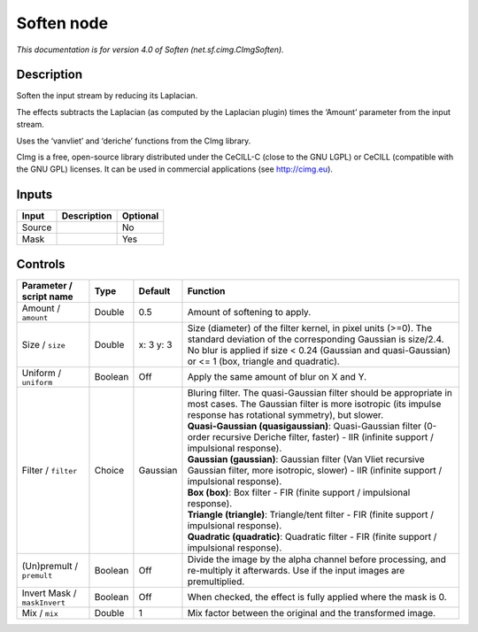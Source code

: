 .. _net.sf.cimg.CImgSoften:

Soften node
===========

.. raw:: html

   <!-- Do not edit this file! It is generated automatically by Natron itself. -->

*This documentation is for version 4.0 of Soften (net.sf.cimg.CImgSoften).*

Description
-----------

Soften the input stream by reducing its Laplacian.

The effects subtracts the Laplacian (as computed by the Laplacian plugin) times the ‘Amount’ parameter from the input stream.

Uses the ‘vanvliet’ and ‘deriche’ functions from the CImg library.

CImg is a free, open-source library distributed under the CeCILL-C (close to the GNU LGPL) or CeCILL (compatible with the GNU GPL) licenses. It can be used in commercial applications (see http://cimg.eu).

Inputs
------

+--------+-------------+----------+
| Input  | Description | Optional |
+========+=============+==========+
| Source |             | No       |
+--------+-------------+----------+
| Mask   |             | Yes      |
+--------+-------------+----------+

Controls
--------

.. tabularcolumns:: |>{\raggedright}p{0.2\columnwidth}|>{\raggedright}p{0.06\columnwidth}|>{\raggedright}p{0.07\columnwidth}|p{0.63\columnwidth}|

.. cssclass:: longtable

+------------------------------+---------+-----------+--------------------------------------------------------------------------------------------------------------------------------------------------------------------------------------------------------------------------------------+
| Parameter / script name      | Type    | Default   | Function                                                                                                                                                                                                                             |
+==============================+=========+===========+======================================================================================================================================================================================================================================+
| Amount / ``amount``          | Double  | 0.5       | Amount of softening to apply.                                                                                                                                                                                                        |
+------------------------------+---------+-----------+--------------------------------------------------------------------------------------------------------------------------------------------------------------------------------------------------------------------------------------+
| Size / ``size``              | Double  | x: 3 y: 3 | Size (diameter) of the filter kernel, in pixel units (>=0). The standard deviation of the corresponding Gaussian is size/2.4. No blur is applied if size < 0.24 (Gaussian and quasi-Gaussian) or <= 1 (box, triangle and quadratic). |
+------------------------------+---------+-----------+--------------------------------------------------------------------------------------------------------------------------------------------------------------------------------------------------------------------------------------+
| Uniform / ``uniform``        | Boolean | Off       | Apply the same amount of blur on X and Y.                                                                                                                                                                                            |
+------------------------------+---------+-----------+--------------------------------------------------------------------------------------------------------------------------------------------------------------------------------------------------------------------------------------+
| Filter / ``filter``          | Choice  | Gaussian  | | Bluring filter. The quasi-Gaussian filter should be appropriate in most cases. The Gaussian filter is more isotropic (its impulse response has rotational symmetry), but slower.                                                   |
|                              |         |           | | **Quasi-Gaussian (quasigaussian)**: Quasi-Gaussian filter (0-order recursive Deriche filter, faster) - IIR (infinite support / impulsional response).                                                                              |
|                              |         |           | | **Gaussian (gaussian)**: Gaussian filter (Van Vliet recursive Gaussian filter, more isotropic, slower) - IIR (infinite support / impulsional response).                                                                            |
|                              |         |           | | **Box (box)**: Box filter - FIR (finite support / impulsional response).                                                                                                                                                           |
|                              |         |           | | **Triangle (triangle)**: Triangle/tent filter - FIR (finite support / impulsional response).                                                                                                                                       |
|                              |         |           | | **Quadratic (quadratic)**: Quadratic filter - FIR (finite support / impulsional response).                                                                                                                                         |
+------------------------------+---------+-----------+--------------------------------------------------------------------------------------------------------------------------------------------------------------------------------------------------------------------------------------+
| (Un)premult / ``premult``    | Boolean | Off       | Divide the image by the alpha channel before processing, and re-multiply it afterwards. Use if the input images are premultiplied.                                                                                                   |
+------------------------------+---------+-----------+--------------------------------------------------------------------------------------------------------------------------------------------------------------------------------------------------------------------------------------+
| Invert Mask / ``maskInvert`` | Boolean | Off       | When checked, the effect is fully applied where the mask is 0.                                                                                                                                                                       |
+------------------------------+---------+-----------+--------------------------------------------------------------------------------------------------------------------------------------------------------------------------------------------------------------------------------------+
| Mix / ``mix``                | Double  | 1         | Mix factor between the original and the transformed image.                                                                                                                                                                           |
+------------------------------+---------+-----------+--------------------------------------------------------------------------------------------------------------------------------------------------------------------------------------------------------------------------------------+
